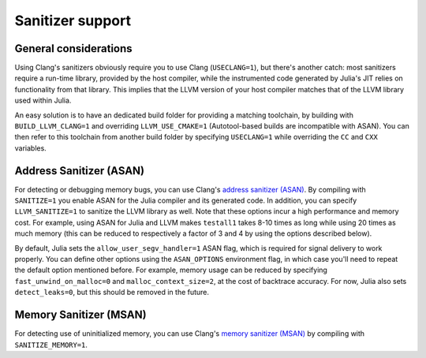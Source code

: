 *****************
Sanitizer support
*****************

General considerations
----------------------

Using Clang's sanitizers obviously require you to use Clang (``USECLANG=1``), but there's
another catch: most sanitizers require a run-time library, provided by the host compiler,
while the instrumented code generated by Julia's JIT relies on functionality from that
library. This implies that the LLVM version of your host compiler matches that of the LLVM
library used within Julia.

An easy solution is to have an dedicated build folder for providing a matching toolchain, by
building with ``BUILD_LLVM_CLANG=1`` and overriding ``LLVM_USE_CMAKE=1`` (Autotool-based
builds are incompatible with ASAN). You can then refer to this toolchain from another build
folder by specifying ``USECLANG=1`` while overriding the ``CC`` and ``CXX`` variables.


Address Sanitizer (ASAN)
------------------------

For detecting or debugging memory bugs, you can use Clang's `address sanitizer (ASAN)
<http://clang.llvm.org/docs/AddressSanitizer.html>`_. By compiling with
``SANITIZE=1`` you enable ASAN for the Julia compiler and its generated code. In addition,
you can specify ``LLVM_SANITIZE=1`` to sanitize the LLVM library as well. Note that these
options incur a high performance and memory cost. For example, using ASAN for Julia and LLVM
makes ``testall1`` takes 8-10 times as long while using 20 times as much memory (this can
be reduced to respectively a factor of 3 and 4 by using the options described below).

By default, Julia sets the ``allow_user_segv_handler=1`` ASAN flag, which is required for
signal delivery to work properly. You can define other options using the ``ASAN_OPTIONS``
environment flag, in which case you'll need to repeat the default option mentioned before.
For example, memory usage can be reduced by specifying ``fast_unwind_on_malloc=0`` and
``malloc_context_size=2``, at the cost of backtrace accuracy. For now, Julia also sets
``detect_leaks=0``, but this should be removed in the future.


Memory Sanitizer (MSAN)
-----------------------

For detecting use of uninitialized memory, you can use Clang's `memory sanitizer (MSAN)
<http://clang.llvm.org/docs/MemorySanitizer.html>`_ by compiling with
``SANITIZE_MEMORY=1``.

